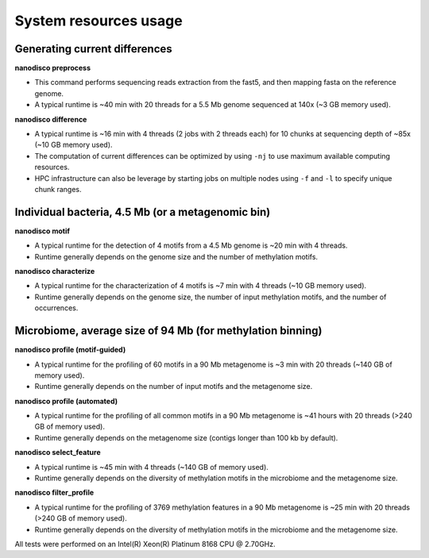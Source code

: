 ======================
System resources usage
======================

Generating current differences
==============================

**nanodisco preprocess**

* This command performs sequencing reads extraction from the fast5, and then mapping fasta on the reference genome.
* A typical runtime is ~40 min with 20 threads for a 5.5 Mb genome sequenced at 140x (~3 GB memory used).

**nanodisco difference**

* A typical runtime is ~16 min with 4 threads (2 jobs with 2 threads each) for 10 chunks at sequencing depth of ~85x (~10 GB memory used).
* The computation of current differences can be optimized by using ``-nj`` to use maximum available computing resources.
* HPC infrastructure can also be leverage by starting jobs on multiple nodes using ``-f`` and ``-l`` to specify unique chunk ranges. 

Individual bacteria, 4.5 Mb (or a metagenomic bin)
==================================================

**nanodisco motif**

* A typical runtime for the detection of 4 motifs from a 4.5 Mb genome is ~20 min with 4 threads.
* Runtime generally depends on the genome size and the number of methylation motifs.

**nanodisco characterize**

* A typical runtime for the characterization of 4 motifs is ~7 min with 4 threads (~10 GB memory used).
* Runtime generally depends on the genome size, the number of input methylation motifs, and the number of occurrences.

Microbiome, average size of 94 Mb (for methylation binning)
===========================================================

**nanodisco profile (motif-guided)**

* A typical runtime for the profiling of 60 motifs in a 90 Mb metagenome is ~3 min with 20 threads (~140 GB of memory used).
* Runtime generally depends on the number of input motifs and the metagenome size.

**nanodisco profile (automated)**

* A typical runtime for the profiling of all common motifs in a 90 Mb metagenome is ~41 hours with 20 threads (>240 GB of memory used).
* Runtime generally depends on the metagenome size (contigs longer than 100 kb by default).

**nanodisco select_feature**

* A typical runtime is ~45 min with 4 threads (~140 GB of memory used).
* Runtime generally depends on the diversity of methylation motifs in the microbiome and the metagenome size.

**nanodisco filter_profile**

* A typical runtime for the profiling of 3769 methylation features in a 90 Mb metagenome is ~25 min with 20 threads (>240 GB of memory used).
* Runtime generally depends on the diversity of methylation motifs in the microbiome and the metagenome size.

.. admonition:: Note

All tests were performed on an Intel(R) Xeon(R) Platinum 8168 CPU @ 2.70GHz.
